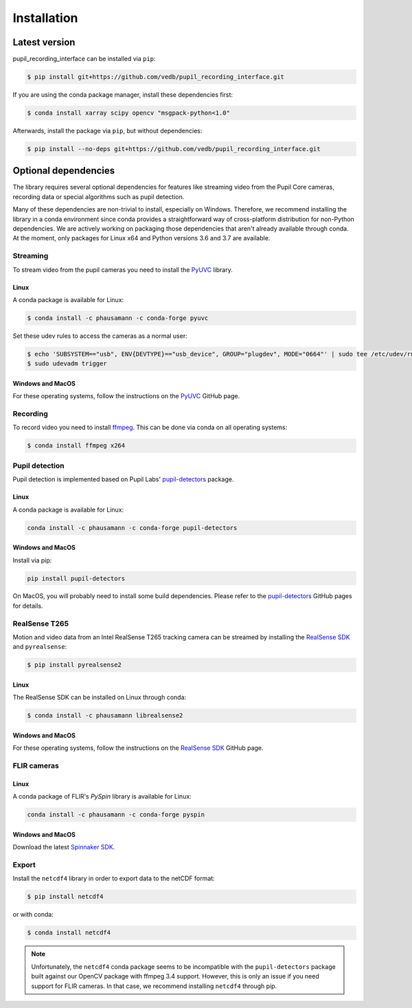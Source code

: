Installation
============

Latest version
--------------

pupil_recording_interface can be installed via ``pip``:

.. code-block:: console

    $ pip install git+https://github.com/vedb/pupil_recording_interface.git

If you are using the conda package manager, install these dependencies first:

.. code-block:: console

    $ conda install xarray scipy opencv "msgpack-python<1.0"

Afterwards, install the package via ``pip``, but without dependencies:

.. code-block:: console

    $ pip install --no-deps git+https://github.com/vedb/pupil_recording_interface.git


.. _optional_dependencies:

Optional dependencies
---------------------

The library requires several optional dependencies for features like streaming
video from the Pupil Core cameras, recording data or special algorithms such as
pupil detection.

Many of these dependencies are non-trivial to install, especially on Windows.
Therefore, we recommend installing the library in a conda environment since
conda provides a straightforward way of cross-platform distribution for
non-Python dependencies. We are actively working on packaging those
dependencies that aren't already available through conda. At the moment, only
packages for Linux x64 and Python versions 3.6 and 3.7 are available.


Streaming
.........

To stream video from the pupil cameras you need to install the `PyUVC`_
library.

Linux
~~~~~

A conda package is available for Linux:

.. code-block:: console

    $ conda install -c phausamann -c conda-forge pyuvc

Set these udev rules to access the cameras as a normal user:

.. code-block:: console

    $ echo 'SUBSYSTEM=="usb", ENV{DEVTYPE}=="usb_device", GROUP="plugdev", MODE="0664"' | sudo tee /etc/udev/rules.d/10-libuvc.rules > /dev/null
    $ sudo udevadm trigger

Windows and MacOS
~~~~~~~~~~~~~~~~~

For these operating systems, follow the instructions on the `PyUVC`_ GitHub
page.

.. _PyUVC: https://github.com/pupil-labs/pyuvc


Recording
.........

To record video you need to install `ffmpeg`_. This can be done via conda on
all operating systems:

.. code-block:: console

    $ conda install ffmpeg x264

.. _ffmpeg: https://www.ffmpeg.org


Pupil detection
...............

Pupil detection is implemented based on Pupil Labs' `pupil-detectors`_
package.

.. _pupil-detectors: https://github.com/pupil-labs/pupil-detectors

Linux
~~~~~

A conda package is available for Linux:

.. code-block:: console

    conda install -c phausamann -c conda-forge pupil-detectors

Windows and MacOS
~~~~~~~~~~~~~~~~~

Install via pip:

.. code-block:: console

    pip install pupil-detectors

On MacOS, you will probably need to install some build dependencies. Please
refer to the `pupil-detectors`_ GitHub pages for details.


RealSense T265
..............

Motion and video data from an Intel RealSense T265 tracking camera can be
streamed by installing the `RealSense SDK`_ and ``pyrealsense``:

.. code-block:: console

    $ pip install pyrealsense2

Linux
~~~~~

The RealSense SDK can be installed on Linux through conda:

.. code-block:: console

    $ conda install -c phausamann librealsense2

Windows and MacOS
~~~~~~~~~~~~~~~~~

For these operating systems, follow the instructions on the `RealSense SDK`_
GitHub page.

.. _RealSense SDK: https://github.com/IntelRealSense/librealsense


FLIR cameras
............

Linux
~~~~~

A conda package of FLIR's `PySpin` library is available for Linux:

.. code-block:: console

    conda install -c phausamann -c conda-forge pyspin

Windows and MacOS
~~~~~~~~~~~~~~~~~

Download the latest `Spinnaker SDK`_.

.. _Spinnaker SDK: https://www.flir.com/products/spinnaker-sdk


Export
......

Install the ``netcdf4`` library in order to export data to the netCDF format:

.. code-block:: console

    $ pip install netcdf4

or with conda:

.. code-block:: console

    $ conda install netcdf4

.. note::

    Unfortunately, the ``netcdf4`` conda package seems to be incompatible with
    the ``pupil-detectors`` package built against our OpenCV package with
    ffmpeg 3.4 support. However, this is only an issue if you need support for
    FLIR cameras. In that case, we recommend installing ``netcdf4`` through
    pip.
